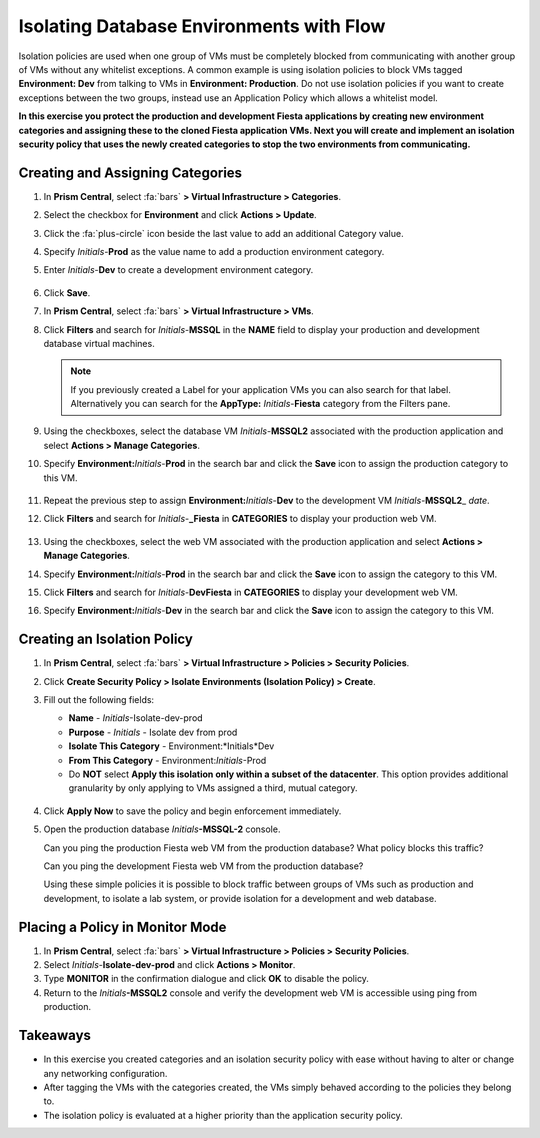 .. _dbflow_isolate_fiesta:

-----------------------------------------
Isolating Database Environments with Flow
-----------------------------------------

Isolation policies are used when one group of VMs must be completely blocked from communicating with another group of VMs without any whitelist exceptions. A common example is using isolation policies to block VMs tagged **Environment: Dev** from talking to VMs in **Environment: Production**. Do not use isolation policies if you want to create exceptions between the two groups, instead use an Application Policy which allows a whitelist model.

**In this exercise you protect the production and development Fiesta applications by creating new environment categories and assigning these to the cloned Fiesta application VMs. Next you will create and implement an isolation security policy that uses the newly created categories to stop the two environments from communicating.**

Creating and Assigning Categories
+++++++++++++++++++++++++++++++++

#. In **Prism Central**, select :fa:`bars` **> Virtual Infrastructure > Categories**.

#. Select the checkbox for **Environment** and click **Actions > Update**.

#. Click the :fa:`plus-circle` icon beside the last value to add an additional Category value.

#. Specify *Initials*-**Prod** as the value name to add a production environment category.

#. Enter *Initials*-**Dev** to create a development environment category.

   .. figure:: images/37.png

#. Click **Save**.

#. In **Prism Central**, select :fa:`bars` **> Virtual Infrastructure > VMs**.

#. Click **Filters** and search for *Initials*-**MSSQL** in the **NAME** field to display your production and development database virtual machines.

   .. note::

     If you previously created a Label for your application VMs you can also search for that label. Alternatively you can search for the **AppType:** *Initials*-**Fiesta** category from the Filters pane.

   .. figure:: images/38.png

#. Using the checkboxes, select the database VM *Initials*-**MSSQL2** associated with the production application and select **Actions > Manage Categories**.

#. Specify **Environment:**\ *Initials*-**Prod** in the search bar and click the **Save** icon to assign the production category to this VM.

   .. figure:: images/39.png

#. Repeat the previous step to assign **Environment:**\ *Initials*-**Dev** to the development VM *Initials*-**MSSQL2**\_ *date*.

#. Click **Filters** and search for *Initials*-**_Fiesta** in **CATEGORIES** to display your production web VM.

   .. figure:: images/40.png

#. Using the checkboxes, select the web VM associated with the production application and select **Actions > Manage Categories**.

#. Specify **Environment:**\ *Initials*-**Prod** in the search bar and click the **Save** icon to assign the category to this VM.

#. Click **Filters** and search for *Initials*-**DevFiesta** in **CATEGORIES** to display your development web VM.

#. Specify **Environment:**\ *Initials*-**Dev** in the search bar and click the **Save** icon to assign the category to this VM.

Creating an Isolation Policy
++++++++++++++++++++++++++++

#. In **Prism Central**, select :fa:`bars` **> Virtual Infrastructure > Policies > Security Policies**.

#. Click **Create Security Policy > Isolate Environments (Isolation Policy) > Create**.

#. Fill out the following fields:

   - **Name** - *Initials*-Isolate-dev-prod
   - **Purpose** - *Initials* - Isolate dev from prod
   - **Isolate This Category** - Environment:*Initials*Dev
   - **From This Category** - Environment:*Initials*-Prod
   - Do **NOT** select **Apply this isolation only within a subset of the datacenter**. This option provides additional granularity by only applying to VMs assigned a third, mutual category.

   .. figure:: images/41.png

#. Click **Apply Now** to save the policy and begin enforcement immediately.

#. Open the production database *Initials*\ **-MSSQL-2** console.

   Can you ping the production Fiesta web VM from the production database? What policy blocks this traffic?

   Can you ping the development Fiesta web VM from the production database?

   Using these simple policies it is possible to block traffic between groups of VMs such as production and development, to isolate a lab system, or provide isolation for a development and web database.

Placing a Policy in Monitor Mode
++++++++++++++++++++++++++++++++

#. In **Prism Central**, select :fa:`bars` **> Virtual Infrastructure > Policies > Security Policies**.

#. Select *Initials*-**Isolate-dev-prod** and click **Actions > Monitor**.

#. Type **MONITOR** in the confirmation dialogue and click **OK** to disable the policy.

#. Return to the *Initials*\ **-MSSQL2** console and verify the development web VM is accessible using ping from production.

Takeaways
+++++++++

- In this exercise you created categories and an isolation security policy with ease without having to alter or change any networking configuration.
- After tagging the VMs with the categories created, the VMs simply behaved according to the policies they belong to.
- The isolation policy is evaluated at a higher priority than the application security policy.
